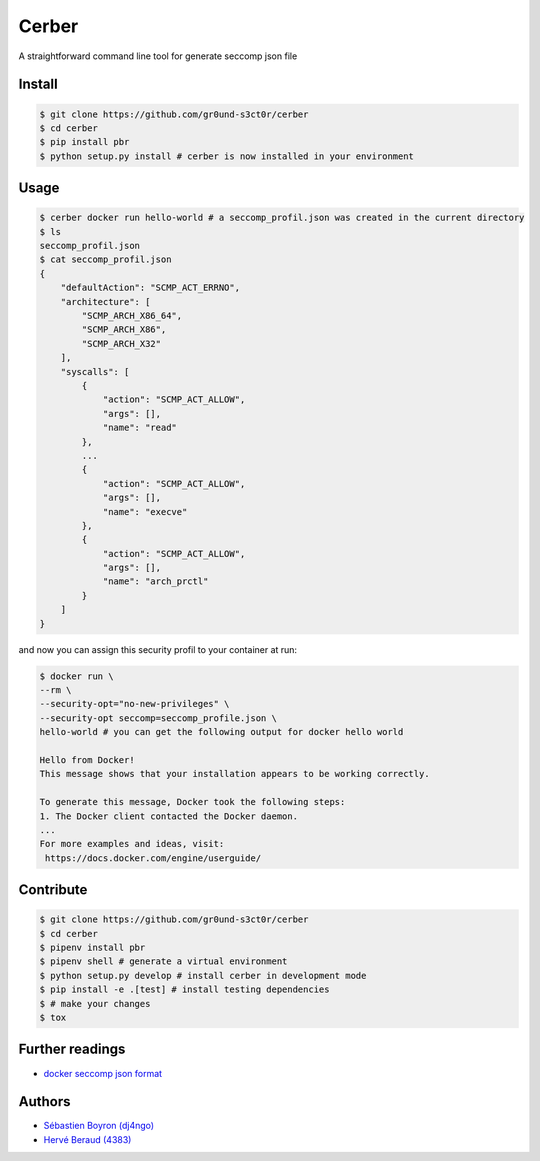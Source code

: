 ======
Cerber
======
A straightforward command line tool for generate seccomp json file

Install
=======
.. code:: shell

    $ git clone https://github.com/gr0und-s3ct0r/cerber
    $ cd cerber
    $ pip install pbr
    $ python setup.py install # cerber is now installed in your environment

Usage
=====
.. code:: shell

    $ cerber docker run hello-world # a seccomp_profil.json was created in the current directory
    $ ls
    seccomp_profil.json
    $ cat seccomp_profil.json
    {
        "defaultAction": "SCMP_ACT_ERRNO", 
        "architecture": [
            "SCMP_ARCH_X86_64", 
            "SCMP_ARCH_X86", 
            "SCMP_ARCH_X32"
        ], 
        "syscalls": [
            {
                "action": "SCMP_ACT_ALLOW", 
                "args": [], 
                "name": "read"
            }, 
            ...
            {
                "action": "SCMP_ACT_ALLOW", 
                "args": [], 
                "name": "execve"
            }, 
            {
                "action": "SCMP_ACT_ALLOW", 
                "args": [], 
                "name": "arch_prctl"
            }
        ]
    }

and now you can assign this security profil to your container at run:

.. code:: shell

    $ docker run \
    --rm \
    --security-opt="no-new-privileges" \
    --security-opt seccomp=seccomp_profile.json \
    hello-world # you can get the following output for docker hello world

    Hello from Docker!
    This message shows that your installation appears to be working correctly.

    To generate this message, Docker took the following steps:
    1. The Docker client contacted the Docker daemon.
    ...
    For more examples and ideas, visit:
     https://docs.docker.com/engine/userguide/




Contribute
==========

.. code:: shell

    $ git clone https://github.com/gr0und-s3ct0r/cerber
    $ cd cerber
    $ pipenv install pbr
    $ pipenv shell # generate a virtual environment
    $ python setup.py develop # install cerber in development mode
    $ pip install -e .[test] # install testing dependencies
    $ # make your changes
    $ tox

Further readings
================
- `docker seccomp json format <https://antitree.com/2017/09/docker-seccomp-json-format/>`_


Authors
=======
- `Sébastien Boyron (dj4ngo) <https://github.com/dj4ngo>`_
- `Hervé Beraud (4383) <https://github.com/4383>`_
